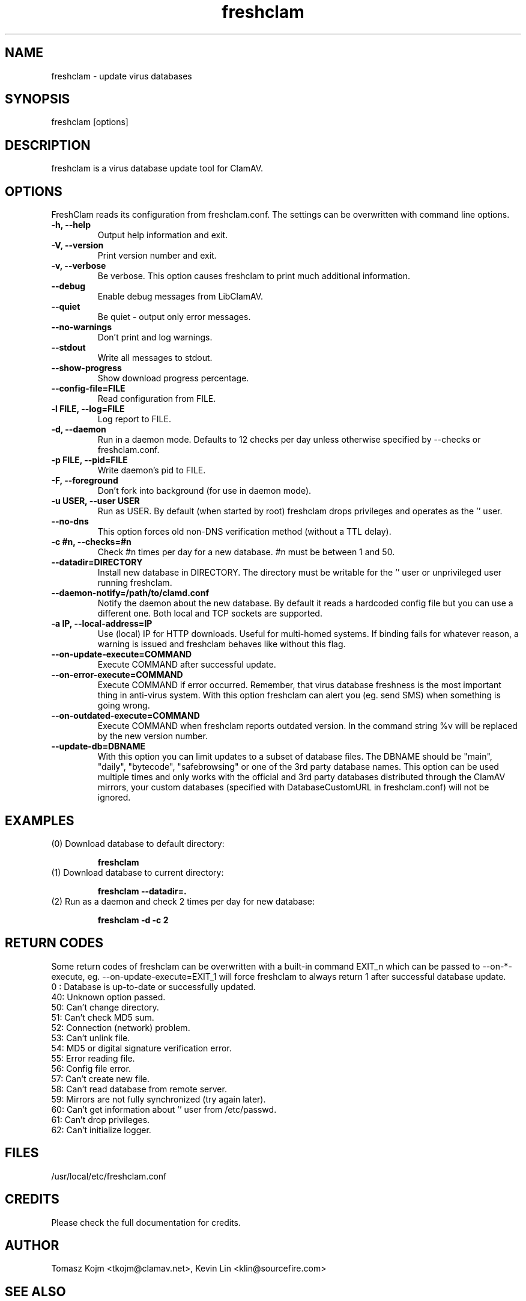 .TH "freshclam" "1" "December 4, 2013" "ClamAV 0.103.5" "Clam AntiVirus"
.SH "NAME"
.LP
freshclam \- update virus databases
.SH "SYNOPSIS"
.LP
freshclam [options]
.SH "DESCRIPTION"
.LP
freshclam is a virus database update tool for ClamAV.
.SH "OPTIONS"
.LP
FreshClam reads its configuration from freshclam.conf. The settings can be overwritten with command line options.
.TP
\fB\-h, \-\-help\fR
Output help information and exit.
.TP
\fB\-V, \-\-version\fR
Print version number and exit.
.TP
\fB\-v, \-\-verbose\fR
Be verbose. This option causes freshclam to print much additional information.
.TP
\fB\-\-debug\fR
Enable debug messages from LibClamAV.
.TP
\fB\-\-quiet\fR
Be quiet \- output only error messages.
.TP
\fB\-\-no\-warnings\fR
Don't print and log warnings.
.TP
\fB\-\-stdout\fR
Write all messages to stdout.
.TP
\fB\-\-show\-progress\fR
Show download progress percentage.
.TP
\fB\-\-config\-file=FILE
Read configuration from FILE.
.TP
\fB\-l FILE, \-\-log=FILE\fR
Log report to FILE.
.TP
\fB\-d, \-\-daemon\fR
Run in a daemon mode. Defaults to 12 checks per day unless otherwise specified by \-\-checks or freshclam.conf.
.TP
\fB\-p FILE, \-\-pid=FILE\fR
Write daemon's pid to FILE.
.TP
\fB\-F, \-\-foreground\fR
Don't fork into background (for use in daemon mode).
.TP
\fB\-u USER, \-\-user USER\fR
Run as USER. By default (when started by root) freshclam drops privileges and operates as the '' user.
.TP
\fB\-\-no\-dns\fR
This option forces old non\-DNS verification method (without a TTL delay).
.TP
\fB\-c #n, \-\-checks=#n\fR
Check #n times per day for a new database. #n must be between 1 and 50.
.TP
\fB\-\-datadir=DIRECTORY\fR
Install new database in DIRECTORY. The directory must be writable for the '' user or unprivileged user running freshclam.
.TP
\fB\-\-daemon\-notify=/path/to/clamd.conf\fR
Notify the daemon about the new database. By default it reads a hardcoded config file but you can use a different one. Both local and TCP sockets are supported.
.TP
\fB\-a IP, \-\-local\-address=IP\fR
Use (local) IP for HTTP downloads. Useful for multi\-homed systems. If binding fails for whatever reason, a warning is issued and freshclam behaves like without this flag.
.TP
\fB\-\-on\-update\-execute=COMMAND\fR
Execute COMMAND after successful update.
.TP
\fB\-\-on\-error\-execute=COMMAND\fR
Execute COMMAND if error occurred. Remember, that virus database freshness is the most important thing in anti\-virus system. With this option freshclam can alert you (eg. send SMS) when something is going wrong.
.TP
\fB\-\-on\-outdated\-execute=COMMAND\fR
Execute COMMAND when freshclam reports outdated version. In the command string %v will be replaced by the new version number.
.TP
\fB\-\-update\-db=DBNAME\fR
With this option you can limit updates to a subset of database files. The DBNAME should be "main", "daily", "bytecode", "safebrowsing" or one of the 3rd party database names. This option can be used multiple times and only works with the official and 3rd party databases distributed through the ClamAV mirrors, your custom databases (specified with DatabaseCustomURL in freshclam.conf) will not be ignored.
.SH "EXAMPLES"
.LP
.TP
(0) Download database to default directory:

\fBfreshclam\fR
.TP
(1) Download database to current directory:

\fBfreshclam \-\-datadir=.\fR
.TP
(2) Run as a daemon and check 2 times per day for new database:

\fBfreshclam \-d \-c 2\fR
.SH "RETURN CODES"
Some return codes of freshclam can be overwritten with a built-in command EXIT_n which can be passed to \-\-on\-*\-execute, eg. \-\-on\-update\-execute=EXIT_1 will force freshclam to always return 1 after successful database update.
.TP
0 : Database is up\-to\-date or successfully updated.
.TP
40: Unknown option passed.
.TP
50: Can't change directory.
.TP
51: Can't check MD5 sum.
.TP
52: Connection (network) problem.
.TP
53: Can't unlink file.
.TP
54: MD5 or digital signature verification error.
.TP
55: Error reading file.
.TP
56: Config file error.
.TP
57: Can't create new file.
.TP
58: Can't read database from remote server.
.TP
59: Mirrors are not fully synchronized (try again later).
.TP
60: Can't get information about '' user from /etc/passwd.
.TP
61: Can't drop privileges.
.TP
62: Can't initialize logger.
.SH "FILES"
.LP
/usr/local/etc/freshclam.conf
.SH "CREDITS"
Please check the full documentation for credits.
.SH "AUTHOR"
.LP
Tomasz Kojm <tkojm@clamav.net>, Kevin Lin <klin@sourcefire.com>
.SH "SEE ALSO"
.LP
freshclam.conf(5), clamd(8), clamd.conf(5), clamscan(1)
